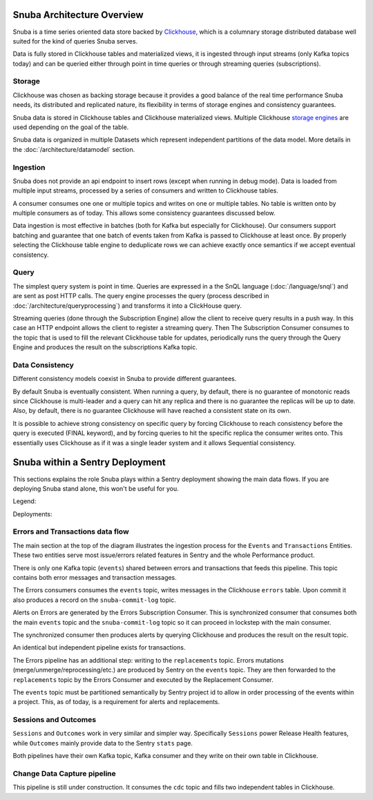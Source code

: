===========================
Snuba Architecture Overview
===========================

Snuba is a time series oriented data store backed by
`Clickhouse <https://clickhouse.tech/>`_, which is a columnary storage
distributed database well suited for the kind of queries Snuba serves.

Data is fully stored in Clickhouse tables and materialized views,
it is ingested through input streams (only Kafka topics today)
and can be queried either through point in time queries or through
streaming queries (subscriptions).

.. image:: /_static/architecture/overview.png

Storage
=======

Clickhouse was chosen as backing storage because it provides a good balance
of the real time performance Snuba needs, its distributed and replicated
nature, its flexibility in terms of storage engines and consistency guarantees.

Snuba data is stored in Clickhouse tables and Clickhouse materialized views.
Multiple Clickhouse `storage engines <https://clickhouse.tech/docs/en/engines/table-engines/>`_
are used depending on the goal of the table.

Snuba data is organized in multiple Datasets which represent independent
partitions of the data model. More details in the :doc:`/architecture/datamodel`
section.

Ingestion
=========

Snuba does not provide an api endpoint to insert rows (except when running
in debug mode). Data is loaded from multiple input streams, processed by
a series of consumers and written to Clickhouse tables.

A consumer consumes one one or multiple topics and writes on one or multiple
tables. No table is written onto by multiple consumers as of today. This
allows some consistency guarantees discussed below.

Data ingestion is most effective in batches (both for Kafka but especially
for Clickhouse). Our consumers support batching and guarantee that one batch
of events taken from Kafka is passed to Clickhouse at least once. By properly
selecting the Clickhouse table engine to deduplicate rows we can achieve
exactly once semantics if we accept eventual consistency.

Query
=====

The simplest query system is point in time. Queries are expressed in a
the SnQL language (:doc:`/language/snql`) and are sent as post HTTP calls.
The query engine processes the query (process described in
:doc:`/architecture/queryprocessing`) and transforms it into a ClickHouse
query.

Streaming queries (done through the Subscription Engine) allow the client
to receive query results in a push way. In this case an HTTP endpoint allows
the client to register a streaming query. Then The Subscription Consumer consumes
to the topic that is used to fill the relevant Clickhouse table for updates,
periodically runs the query through the Query Engine and produces the result
on the subscriptions Kafka topic.

Data Consistency
================

Different consistency models coexist in Snuba to provide different guarantees.

By default Snuba is eventually consistent. When running a query, by default,
there is no guarantee of monotonic reads since Clickhouse is multi-leader
and a query can hit any replica and there is no guarantee the replicas will
be up to date. Also, by default, there is no guarantee Clickhouse will have
reached a consistent state on its own.

It is possible to achieve strong consistency on specific query by forcing
Clickhouse to reach consistency before the query is executed (FINAL keyword),
and by forcing queries to hit the specific replica the consumer writes onto.
This essentially uses Clickhouse as if it was a single leader system and it
allows Sequential consistency.

================================
Snuba within a Sentry Deployment
================================

This sections explains the role Snuba plays within a Sentry deployment showing
the main data flows. If you are deploying Snuba stand alone, this won't be
useful for you.

Legend:

.. image:: /_static/architecture/deployment_legend.png

Deployments:

.. image:: /_static/architecture/errors_transactions_deployment.png

.. image:: /_static/architecture/sessions_deployment.png

.. image:: /_static/architecture/outcomes_deployment.png

Errors and Transactions data flow
=================================

The main section at the top of the diagram illustrates the ingestion process
for the ``Events`` and ``Transactions`` Entities. These two entities serve
most issue/errors related features in Sentry and the whole Performance
product.

There is only one Kafka topic (``events``) shared between errors and transactions
that feeds this pipeline. This topic contains both error messages and transaction
messages.

The Errors consumers consumes the ``events`` topic, writes messages in the Clickhouse
``errors`` table. Upon commit it also produces a record on the ``snuba-commit-log``
topic.

Alerts on Errors are generated by the Errors Subscription Consumer. This is synchronized
consumer that consumes both the main ``events`` topic and the ``snuba-commit-log`` topic
so it can proceed in lockstep with the main consumer.

The synchronized consumer then produces alerts by querying Clickhouse and produces
the result on the result topic.

An identical but independent pipeline exists for transactions.

The Errors pipeline has an additional step: writing to the ``replacements`` topic.
Errors mutations (merge/unmerge/reprocessing/etc.) are produced by Sentry on the
``events`` topic. They are then forwarded to the ``replacements`` topic by the
Errors Consumer and executed by the Replacement Consumer.

The ``events`` topic must be partitioned semantically by Sentry project id to
allow in order processing of the events within a project. This, as of today, is a
requirement for alerts and replacements.

Sessions and Outcomes
=====================

``Sessions`` and ``Outcomes`` work in very similar and simpler way. Specifically
``Sessions`` power Release Health features, while ``Outcomes`` mainly provide
data to the Sentry ``stats`` page.

Both pipelines have their own Kafka topic, Kafka consumer and they write on their
own table in Clickhouse.

Change Data Capture pipeline
============================

This pipeline is still under construction. It consumes the ``cdc`` topic and fills
two independent tables in Clickhouse.
